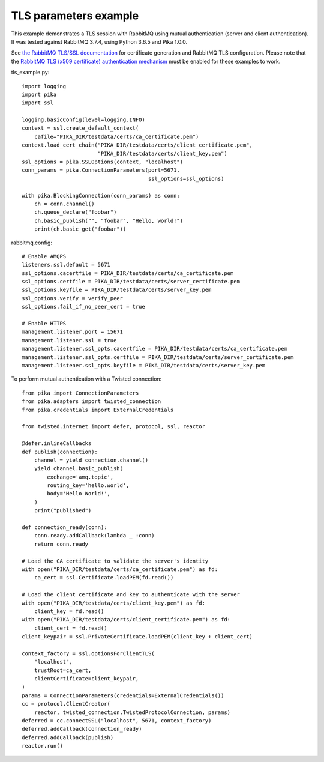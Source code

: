 TLS parameters example
======================

This example demonstrates a TLS session with RabbitMQ using mutual authentication (server and client authentication). It was tested against RabbitMQ 3.7.4, using Python 3.6.5 and Pika 1.0.0.

See `the RabbitMQ TLS/SSL documentation <https://www.rabbitmq.com/ssl.html>`_ for certificate generation and RabbitMQ TLS configuration. Please note that the `RabbitMQ TLS (x509 certificate) authentication mechanism <https://github.com/rabbitmq/rabbitmq-auth-mechanism-ssl>`_ must be enabled for these examples to work.

tls_example.py::

    import logging
    import pika
    import ssl

    logging.basicConfig(level=logging.INFO)
    context = ssl.create_default_context(
        cafile="PIKA_DIR/testdata/certs/ca_certificate.pem")
    context.load_cert_chain("PIKA_DIR/testdata/certs/client_certificate.pem",
                            "PIKA_DIR/testdata/certs/client_key.pem")
    ssl_options = pika.SSLOptions(context, "localhost")
    conn_params = pika.ConnectionParameters(port=5671,
                                            ssl_options=ssl_options)
    
    with pika.BlockingConnection(conn_params) as conn:
        ch = conn.channel()
        ch.queue_declare("foobar")
        ch.basic_publish("", "foobar", "Hello, world!")
        print(ch.basic_get("foobar"))

rabbitmq.config::

    # Enable AMQPS
    listeners.ssl.default = 5671
    ssl_options.cacertfile = PIKA_DIR/testdata/certs/ca_certificate.pem
    ssl_options.certfile = PIKA_DIR/testdata/certs/server_certificate.pem
    ssl_options.keyfile = PIKA_DIR/testdata/certs/server_key.pem
    ssl_options.verify = verify_peer
    ssl_options.fail_if_no_peer_cert = true

    # Enable HTTPS
    management.listener.port = 15671
    management.listener.ssl = true
    management.listener.ssl_opts.cacertfile = PIKA_DIR/testdata/certs/ca_certificate.pem
    management.listener.ssl_opts.certfile = PIKA_DIR/testdata/certs/server_certificate.pem
    management.listener.ssl_opts.keyfile = PIKA_DIR/testdata/certs/server_key.pem


To perform mutual authentication with a Twisted connection::

    from pika import ConnectionParameters
    from pika.adapters import twisted_connection
    from pika.credentials import ExternalCredentials

    from twisted.internet import defer, protocol, ssl, reactor

    @defer.inlineCallbacks
    def publish(connection):
        channel = yield connection.channel()
        yield channel.basic_publish(
            exchange='amq.topic',
            routing_key='hello.world',
            body='Hello World!',
        )
        print("published")

    def connection_ready(conn):
        conn.ready.addCallback(lambda _ :conn)
        return conn.ready

    # Load the CA certificate to validate the server's identity
    with open("PIKA_DIR/testdata/certs/ca_certificate.pem") as fd:
        ca_cert = ssl.Certificate.loadPEM(fd.read())

    # Load the client certificate and key to authenticate with the server
    with open("PIKA_DIR/testdata/certs/client_key.pem") as fd:
        client_key = fd.read()
    with open("PIKA_DIR/testdata/certs/client_certificate.pem") as fd:
        client_cert = fd.read()
    client_keypair = ssl.PrivateCertificate.loadPEM(client_key + client_cert)

    context_factory = ssl.optionsForClientTLS(
        "localhost",
        trustRoot=ca_cert,
        clientCertificate=client_keypair,
    )
    params = ConnectionParameters(credentials=ExternalCredentials())
    cc = protocol.ClientCreator(
        reactor, twisted_connection.TwistedProtocolConnection, params)
    deferred = cc.connectSSL("localhost", 5671, context_factory)
    deferred.addCallback(connection_ready)
    deferred.addCallback(publish)
    reactor.run()
